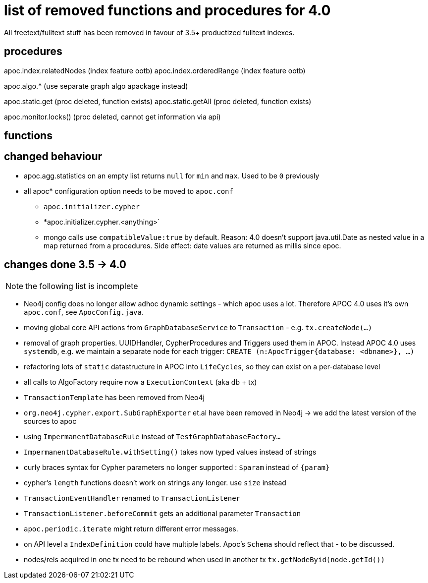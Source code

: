 
# list of removed functions and procedures for 4.0

All freetext/fulltext stuff has been removed in favour of 3.5+ productized fulltext indexes.

## procedures

apoc.index.relatedNodes (index feature ootb)
apoc.index.orderedRange (index feature ootb)

apoc.algo.* (use separate graph algo apackage instead)

apoc.static.get (proc deleted, function exists)
apoc.static.getAll (proc deleted, function exists)

apoc.monitor.locks() (proc deleted, cannot get information via api)


## functions



## changed behaviour

* apoc.agg.statistics on an empty list returns `null` for `min` and `max`. Used to be `0` previously

* all apoc* configuration option needs to be moved to `apoc.conf`
** `apoc.initializer.cypher`
** *apoc.initializer.cypher.<anything>`


** mongo calls use `compatibleValue:true` by default. Reason: 4.0 doesn't support java.util.Date as nested value in a map returned from a procedures.
Side effect: date values are returned as millis since epoc.


## changes done 3.5 -> 4.0

NOTE: the following list is incomplete

* Neo4j config does no longer allow adhoc dynamic settings - which apoc uses a lot. Therefore APOC 4.0 uses it's own `apoc.conf`, see `ApocConfig.java`.
* moving global core API actions from `GraphDatabaseService` to `Transaction` - e.g. `tx.createNode(...)`
* removal of graph properties. UUIDHandler, CypherProcedures and Triggers used them in APOC. Instead APOC 4.0 uses `systemdb`, e.g. we maintain a separate node for each trigger: `CREATE (n:ApocTrigger{database: <dbname>}, ...)`
* refactoring lots of `static` datastructure in APOC into `LifeCycles`, so they can exist on a per-database level
* all calls to AlgoFactory require now a `ExecutionContext` (aka db + tx)
* `TransactionTemplate` has been removed from Neo4j
* `org.neo4j.cypher.export.SubGraphExporter` et.al have been removed in Neo4j -> we add the latest version of the sources to apoc

* using `ImpermanentDatabaseRule` instead of `TestGraphDatabaseFactory...`
* `ImpermanentDatabaseRule.withSetting()` takes now typed values instead of strings
* curly braces syntax for Cypher parameters no longer supported : `$param` instead of `{param}`
* cypher's `length` functions doesn't work on strings any longer. use `size` instead
* `TransactionEventHandler` renamed to `TransactionListener`
* `TransactionListener.beforeCommit` gets an additional parameter `Transaction`
* `apoc.periodic.iterate` might return different error messages.

* on API level a `IndexDefinition` could have multiple labels. Apoc's `Schema` should reflect that - to be discussed.
* nodes/rels acquired in one tx need to be rebound when used in another tx `tx.getNodeByid(node.getId())`
